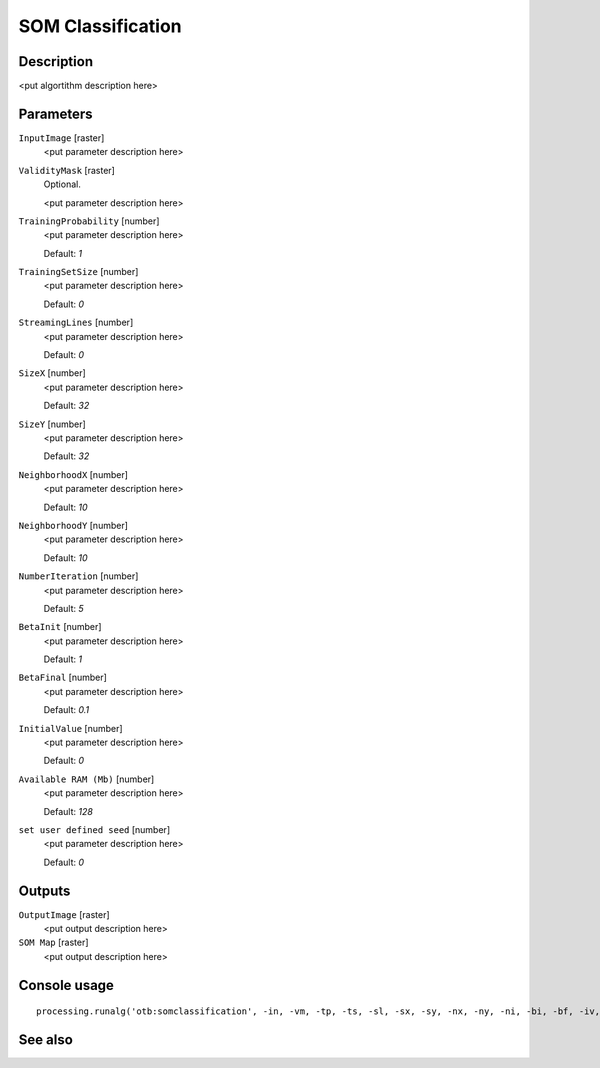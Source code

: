 SOM Classification
==================

Description
-----------

<put algortithm description here>

Parameters
----------

``InputImage`` [raster]
  <put parameter description here>

``ValidityMask`` [raster]
  Optional.

  <put parameter description here>

``TrainingProbability`` [number]
  <put parameter description here>

  Default: *1*

``TrainingSetSize`` [number]
  <put parameter description here>

  Default: *0*

``StreamingLines`` [number]
  <put parameter description here>

  Default: *0*

``SizeX`` [number]
  <put parameter description here>

  Default: *32*

``SizeY`` [number]
  <put parameter description here>

  Default: *32*

``NeighborhoodX`` [number]
  <put parameter description here>

  Default: *10*

``NeighborhoodY`` [number]
  <put parameter description here>

  Default: *10*

``NumberIteration`` [number]
  <put parameter description here>

  Default: *5*

``BetaInit`` [number]
  <put parameter description here>

  Default: *1*

``BetaFinal`` [number]
  <put parameter description here>

  Default: *0.1*

``InitialValue`` [number]
  <put parameter description here>

  Default: *0*

``Available RAM (Mb)`` [number]
  <put parameter description here>

  Default: *128*

``set user defined seed`` [number]
  <put parameter description here>

  Default: *0*

Outputs
-------

``OutputImage`` [raster]
  <put output description here>

``SOM Map`` [raster]
  <put output description here>

Console usage
-------------

::

  processing.runalg('otb:somclassification', -in, -vm, -tp, -ts, -sl, -sx, -sy, -nx, -ny, -ni, -bi, -bf, -iv, -ram, -rand, -out, -som)

See also
--------

